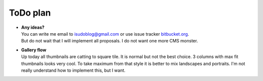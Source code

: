 =========
ToDo plan
=========

.. index:: ToDo, plan


* | **Any ideas?**
  | You can write me email to isudoblog@gmail.com or use issue tracker
    `bitbucket.org <https://bitbucket.org/B7W/believeviewer/issues?status=new&status=open>`__.
  | But do not wait that I will implement all proposals. I do not want one more CMS monster.

* | **Gallery flow**
  | Up today all thumbnails are catting to square tile.
    It is normal but not the best choice. 3 columns with max fit thumbnails looks very cool.
    To take maximum from that style it is better to mix landscapes and portraits.
    I'm not really understand how to implement this, but I want.
